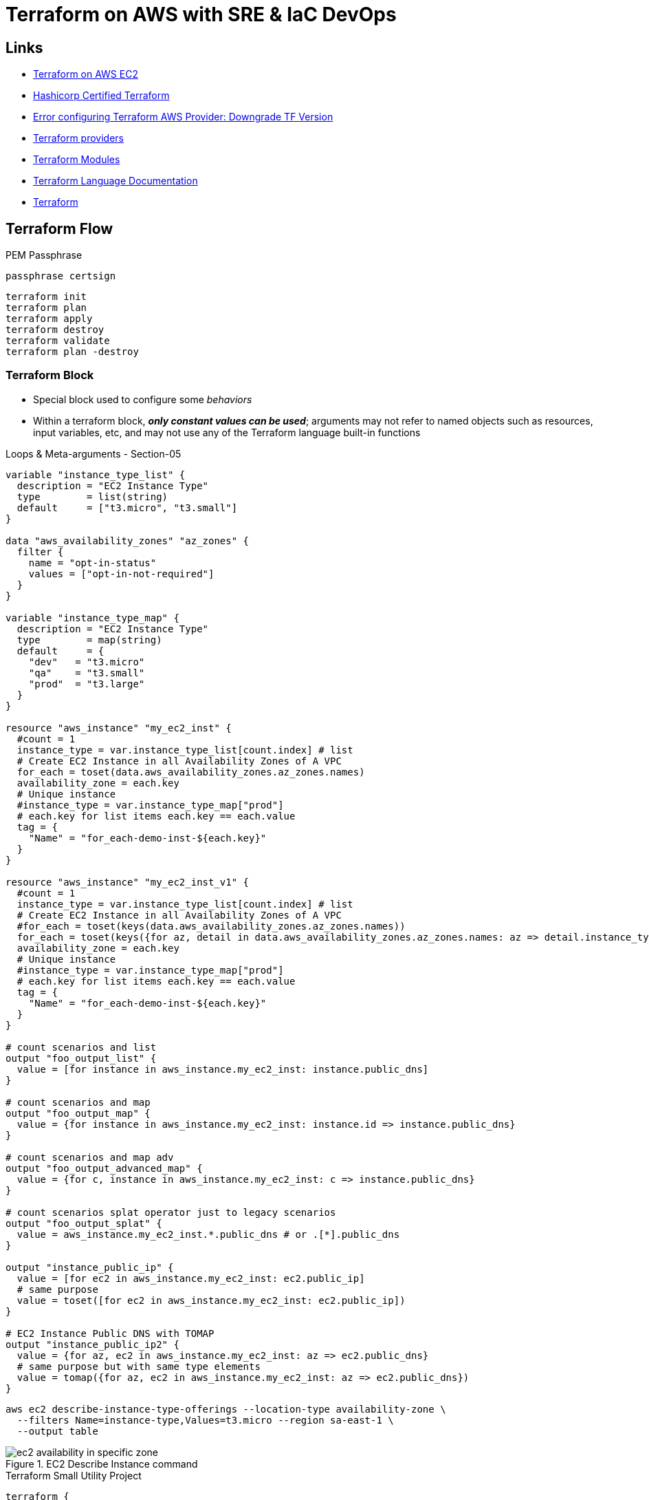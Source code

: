 = Terraform on AWS with SRE & IaC DevOps

== Links

- https://github.com/stacksimplify/terraform-on-aws-ec2[Terraform on AWS EC2]
- https://github.com/stacksimplify/hashicorp-certified-terraform-associate[Hashicorp Certified Terraform]
- https://discuss.hashicorp.com/t/error-configuring-terraform-aws-provider-no-valid-credential-sources-for-terraform-aws-provider-found/35708/2[Error configuring Terraform AWS Provider: Downgrade TF Version]
- https://registry.terraform.io/browse/providers[Terraform providers]
- https://registry.terraform.io/browse/modules[Terraform Modules]
- https://developer.hashicorp.com/terraform/language[Terraform Language Documentation]
- https://registry.terraform.io/browse/modules[Terraform]

== Terraform Flow

.PEM Passphrase
[source,html]
----
passphrase certsign
----

[source,bash]
----
terraform init
terraform plan
terraform apply
terraform destroy
terraform validate
terraform plan -destroy
----

=== Terraform Block

* Special block used to configure some _behaviors_
* Within a terraform block, *_only constant values can be used_*; arguments may not refer to named objects such as resources, input variables, etc, and may not use any of the Terraform language built-in functions

.Loops & Meta-arguments - Section-05
[source,hcl-terraform]
----
variable "instance_type_list" {
  description = "EC2 Instance Type"
  type        = list(string)
  default     = ["t3.micro", "t3.small"]
}

data "aws_availability_zones" "az_zones" {
  filter {
    name = "opt-in-status"
    values = ["opt-in-not-required"]
  }
}

variable "instance_type_map" {
  description = "EC2 Instance Type"
  type        = map(string)
  default     = {
    "dev"   = "t3.micro"
    "qa"    = "t3.small"
    "prod"  = "t3.large"
  }
}

resource "aws_instance" "my_ec2_inst" {
  #count = 1
  instance_type = var.instance_type_list[count.index] # list
  # Create EC2 Instance in all Availability Zones of A VPC
  for_each = toset(data.aws_availability_zones.az_zones.names)
  availability_zone = each.key
  # Unique instance
  #instance_type = var.instance_type_map["prod"]
  # each.key for list items each.key == each.value
  tag = {
    "Name" = "for_each-demo-inst-${each.key}"
  }
}

resource "aws_instance" "my_ec2_inst_v1" {
  #count = 1
  instance_type = var.instance_type_list[count.index] # list
  # Create EC2 Instance in all Availability Zones of A VPC
  #for_each = toset(keys(data.aws_availability_zones.az_zones.names))
  for_each = toset(keys({for az, detail in data.aws_availability_zones.az_zones.names: az => detail.instance_types if length(details.instance_types) != 0}))
  availability_zone = each.key
  # Unique instance
  #instance_type = var.instance_type_map["prod"]
  # each.key for list items each.key == each.value
  tag = {
    "Name" = "for_each-demo-inst-${each.key}"
  }
}

# count scenarios and list
output "foo_output_list" {
  value = [for instance in aws_instance.my_ec2_inst: instance.public_dns]
}

# count scenarios and map
output "foo_output_map" {
  value = {for instance in aws_instance.my_ec2_inst: instance.id => instance.public_dns}
}

# count scenarios and map adv
output "foo_output_advanced_map" {
  value = {for c, instance in aws_instance.my_ec2_inst: c => instance.public_dns}
}

# count scenarios splat operator just to legacy scenarios
output "foo_output_splat" {
  value = aws_instance.my_ec2_inst.*.public_dns # or .[*].public_dns
}

output "instance_public_ip" {
  value = [for ec2 in aws_instance.my_ec2_inst: ec2.public_ip]
  # same purpose
  value = toset([for ec2 in aws_instance.my_ec2_inst: ec2.public_ip])
}

# EC2 Instance Public DNS with TOMAP
output "instance_public_ip2" {
  value = {for az, ec2 in aws_instance.my_ec2_inst: az => ec2.public_dns}
  # same purpose but with same type elements
  value = tomap({for az, ec2 in aws_instance.my_ec2_inst: az => ec2.public_dns})
}
----

[source,bash]
----
aws ec2 describe-instance-type-offerings --location-type availability-zone \
  --filters Name=instance-type,Values=t3.micro --region sa-east-1 \
  --output table
----

.EC2 Describe Instance command
image::../../thumbs/sre-ec2/ec2_availability_in_specific_zone.png[]

.Terraform Small Utility Project
[source,hcl-terraform]
----
terraform {
  required_version = ""
  required_providers {
    aws = {
      source = ""
      version = ""
    }
  }
}

provider "aws" {}

# datasource (same purpose ec2 describe instance command)
data "aws_availability_zones" "my_zones" {
  filter {
    name = "opt-in-status"
    values = "opt-in-not-required"
  }
}
#
data "aws_ec2_instance_type_offerings" "my_inst_type_1" {
  for_each = toset(["sa-east-1a", "sa-east-1b", "sa-east-1c"])
  filter {
    name = "instance-type"
    values = ["t3.micro"]
  }
  filter {
    name = "location"
    values = [each.key]
  }

  location_type = "availability-zone-id"
}

# output
output "output_v1_1" {
  value = data.aws_ec2_instance_type_offerings.my_inst_type_1.instance_types
}

output "output_v1_2" {
  value = toset([for t in data.data.aws_ec2_instance_type_offerings.my_inst_type_1: t.instance_types])
}

output "output_v1_3" {
  value = {
    for az, detail in data.aws_ec2_instance_type_offerings.my_inst_type_1: az => detail.instance_types if length(detail.instance_types) != 0
  }
}

output "output_v1_4" {
  value = keys({
    for az, detail in data.aws_ec2_instance_type_offerings.my_inst_type_1: az => detail.instance_types if length(detail.instance_types) != 0
  })
}

# only demonstration purpose
output "output_v1_5" {
  value = keys({
    for az, detail in data.aws_ec2_instance_type_offerings.my_inst_type_1: az => detail.instance_types if length(detail.instance_types) != 0
  })[0] # get only first map option
}
----

=== VPC 3tier Terraform Project

.Execution Order *.tf files
[source,html]
----
1. vpc
2. ec2
3. elb/alb
----

.VPC 3tier Terraform Project
image::../../thumbs/sre-ec2/vpc_3tier_app_project.png[]

[source,shellscript]
----
#! /bin/bash
sudo amazon-linux-extras enable java-openjdk11
sudo yum clean metadata && sudo yum -y install java-11-openjdk
mkdir /home/ec2-user/app3-usermgmt && cd /home/ec2-user/app3-usermgmt
wget https://github.com/stacksimplify/temp1/releases/download/1.0.0/usermgmt-webapp.war -P /home/ec2-user/app3-usermgmt
export DB_HOSTNAME=${rds_db_endpoint}
export DB_PORT=3306
export DB_NAME=webappdb
export DB_USERNAME=dbadmin
export DB_PASSWORD=dbpassword11
java -jar /home/ec2-user/app3-usermgmt/usermgmt-webapp.war > /home/ec2-user/app3-usermgmt/ums-start.log &
----

.TF template function (rds_db_endpoint)
[source,hcl-terraform]
----
# AWS EC2 Instance Terraform Module
# EC2 Instances that will be created in VPC Private Subnets for App2
module "ec2_private_app3" {
  depends_on = [ module.vpc ] # VERY VERY IMPORTANT else userdata webserver provisioning will fail
  source  = "terraform-aws-modules/ec2-instance/aws"
  version = "5.2.1"
  # insert the 10 required variables here
  name                   = "${var.environment}-app3"
  ami                    = data.aws_ami.amzlinux2.id
  instance_type          = var.instance_type
  key_name               = var.instance_keypair
  #monitoring             = true
  #vpc_security_group_ids = [module.private_sg.this_security_group_id]
  vpc_security_group_ids = [module.private_sg.security_group_id]
  #subnet_id              = module.vpc.public_subnets[0]
  subnet_ids = [
    module.vpc.private_subnets[0],
    module.vpc.private_subnets[1]
  ]
  instance_count         = var.private_instance_count
  #user_data = file("${path.module}/app3-ums-install.tmpl") - THIS WILL NOT WORK, use Terraform templatefile function as below.
  #https://www.terraform.io/docs/language/functions/templatefile.html
  user_data =  templatefile("app3-ums-install.tmpl",{rds_db_endpoint = module.rdsdb.db_instance_address})
  tags = local.common_tags
}

----

* Rules priority for three Listener Rules

. /app1:* priority = 1
. /app2:* priority = 2
. (root context)/:* priority = 3

=== AWS Autoscaling Group

* ASG with Launch Configuration
* ASG Instance Refresh
* ASG Lifecycle Hooks
* ASG Target Tracking Scaling Policies (TTPS), works similar cloudwatch alarms, some dynamic decision to an auto-scale the group
* ASG Scheduled Actions
* ASG Notifications
* ASG Autoscaling Tests

.AWS ASG Template and tf.*
image::../../thumbs/sre-ec2/tf_asg_templates.png[]

[source,hcl-terraform]
----
resource "aws_autoscaling_group" "asg1" {
  name_prefix = "myasg-"
  desired_capacity = 2
  max_size = 10
  min_size = 2
  vpc_zone_identifier = module.vpc.private_subnets
  target_group_arns =  module.alb.target_group_arns # id
  health_check_type = "EC2"
  launch_template {
    id = aws_launch_template.my_launch_template.id
    version = aws_launch_template.my_launch_template.latest_version
  }
  # Instance refresh
  strategy = "Rolling"
  preferences {
    #instance_warmup = 300 def behavior is use asg health check
  min_healthy_percentage = 50
  }
  triggers = ["desired_capacity"]
  tag {
    key = "key"
    value = "value"
  }
}
----

.
[source,hcl-terraform]
----
resource "aws_autoscaling_policy" "high_cpu" {
  name_prefix             = "high-cpu"
  scaling_adjustment      = 4
  adjustment_type         = "ChangeInCapacity"
  cooldown                = 300
  autoscaling_group_name  = aws_autoscaling_group.my_asg.name

}
----
